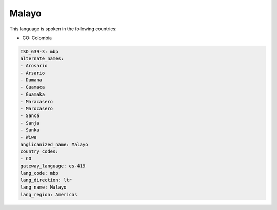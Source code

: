 .. _mbp:

Malayo
======

This language is spoken in the following countries:

* CO: Colombia

.. code-block:: yaml

    ISO_639-3: mbp
    alternate_names:
    - Arosario
    - Arsario
    - Damana
    - Guamaca
    - Guamaka
    - Maracasero
    - Marocasero
    - Sancá
    - Sanja
    - Sanka
    - Wiwa
    anglicanized_name: Malayo
    country_codes:
    - CO
    gateway_language: es-419
    lang_code: mbp
    lang_direction: ltr
    lang_name: Malayo
    lang_region: Americas
    

